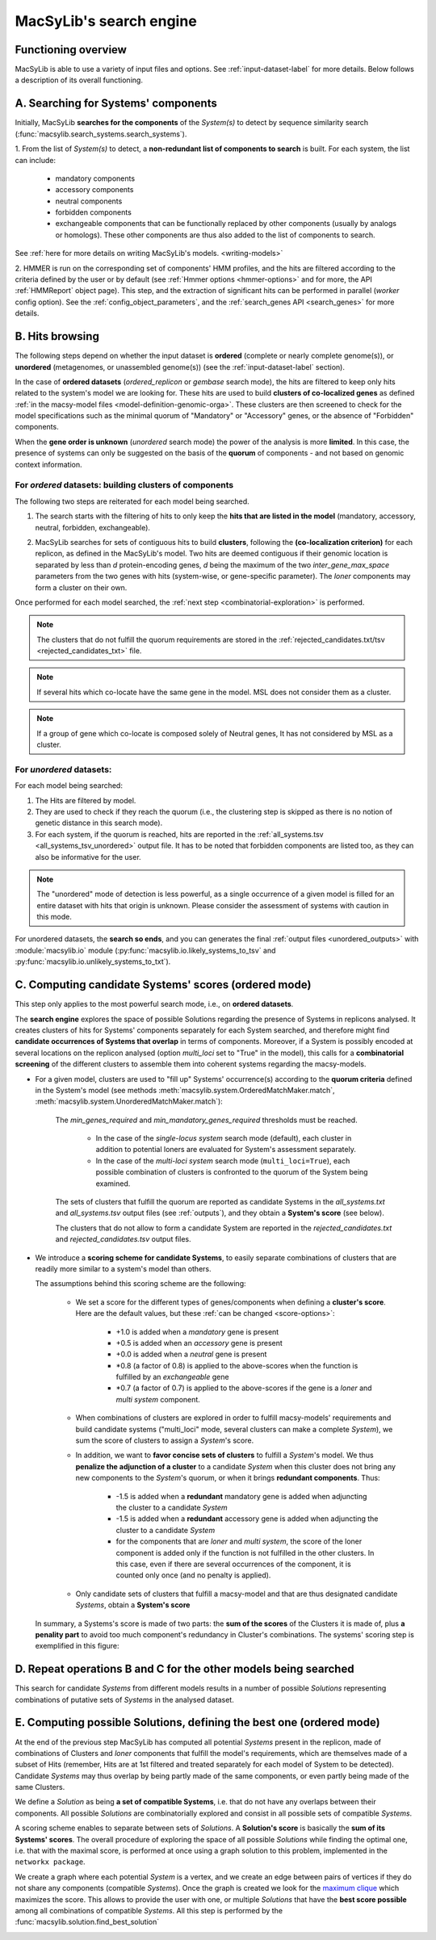 .. MacSyLib - python library that provide functions for
    detection of macromolecular systems in protein datasets
    using systems modelling and similarity search.
    Authors: Sophie Abby, Bertrand Néron
    Copyright © 2014-2025 Institut Pasteur (Paris) and CNRS.
    See the COPYRIGHT file for details
    MacsyLib is distributed under the terms of the GNU General Public License (GPLv3).
    See the COPYING file for details.


.. _functioning:


MacSyLib's search engine
===========================

********************
Functioning overview
********************

.. A. MacSyLib run using a variety of input files and options.
   See :ref:`input-dataset-label` for more details.

.. B. Depending on the input dataset type ("ordered" or "unordered"),
   the hits detected are processed using their contiguity or not.
   More details are provided in the :ref:`section below<system_assessment>`


MacSyLib is able to use a variety of input files and options.
See :ref:`input-dataset-label` for more details. Below follows a description of its overall functioning.


************************************
A. Searching for Systems' components
************************************

Initially, MacSyLib **searches for the components** of the `System(s)` to detect by sequence similarity search
(:func:`macsylib.search_systems.search_systems`).

1. From the list of `System(s)` to detect, a **non-redundant list of components to search** is built.
For each system, the list can include:

    - mandatory components
    - accessory components
    - neutral components
    - forbidden components
    - exchangeable components that can be functionally replaced by other components (usually by analogs or homologs).
      These other components are thus also added to the list of components to search.


See :ref:`here for more details on writing MacSyLib's models. <writing-models>`

2. HMMER is run on the corresponding set of components' HMM profiles, and the hits are filtered according to the criteria defined
by the user or by default (see :ref:`Hmmer options <hmmer-options>` and for more, the API :ref:`HMMReport` object page).
This step, and the extraction of significant hits can be performed in parallel (`worker` config option).
See the :ref:`config_object_parameters`, and the :ref:`search_genes API <search_genes>` for more details.

   .. image:: ../_static/msl_functionning_step1.*
     :height: 500px
     :align: left


.. _system_assessment:

****************
B. Hits browsing
****************

The following steps depend on whether the input dataset is **ordered** (complete or nearly complete genome(s)),
or **unordered**  (metagenomes, or unassembled genome(s)) (see the :ref:`input-dataset-label` section).

In the case of **ordered datasets** (`ordered_replicon` or `gembase` search mode),
the hits are filtered to keep only hits related to the system's model we are looking for.
These hits are used to build **clusters of co-localized genes** as defined :ref:`in the macsy-model files <model-definition-genomic-orga>`.
These clusters are then screened to check for the model specifications such as the minimal quorum of
"Mandatory" or "Accessory" genes, or the absence of "Forbidden" components.


When the **gene order is unknown** (`unordered` search mode) the power of the analysis is more **limited**.
In this case, the presence of systems can only be suggested on the basis of
the **quorum** of components - and not based on genomic context information.

.. _note:
    The `neutral` components are used to build clusters of co-localized genes.
    They do not play any role in components' quorum assessment.


For *ordered* datasets: building clusters of components
-------------------------------------------------------

The following two steps are reiterated for each model being searched.

1. The search starts with the filtering of hits to only keep the **hits that are listed in the model** (mandatory, accessory, neutral,
   forbidden, exchangeable).

2.  MacSyLib searches for sets of contiguous hits to build **clusters**, following the
    **(co-localization criterion)** for each replicon, as defined in the MacSyLib's model.
    Two hits are deemed contiguous if their genomic location is separated by less than *d* protein-encoding genes, *d*
    being the maximum of the two `inter_gene_max_space` parameters
    from the two genes with hits (system-wise, or gene-specific parameter).
    The `loner` components may form a cluster on their own.


    .. image:: ../_static/msl_functionning_step2.*
       :height: 500px
       :align: left


Once performed for each model searched, the :ref:`next step <combinatorial-exploration>` is performed.

.. note::
    The clusters that do not fulfill the quorum requirements are stored in the :ref:`rejected_candidates.txt/tsv <rejected_candidates_txt>` file.

.. note::
    If several hits which co-locate have the same gene in the model. MSL does not consider them as a cluster.

.. note::
     If a group of gene which co-locate is composed solely of Neutral genes, It has not considered by MSL as a cluster.


For *unordered* datasets:
-------------------------

For each model being searched:

1. The Hits are filtered by model.
2. They are used to check if they reach the quorum (i.e., the clustering step is skipped as there is no notion of genetic distance in this search mode).
3. For each system, if the quorum is reached, hits are reported in the :ref:`all_systems.tsv <all_systems_tsv_unordered>` output file.
   It has to be noted that forbidden components are listed too, as they can also be informative for the user.

.. note::
    The "unordered" mode of detection is less powerful, as a single occurrence of a given model is filled for
    an entire dataset with hits that origin is unknown. Please consider the assessment of systems with caution in this mode.

For unordered datasets, the **search so ends**, and you can generates the final :ref:`output files <unordered_outputs>` with :module:`macsylib.io` module
(:py:func:`macsylib.io.likely_systems_to_tsv` and :py:func:`macsylib.io.unlikely_systems_to_txt`).


.. _combinatorial-exploration:

*****************************************************
C. Computing candidate Systems' scores (ordered mode)
*****************************************************

This step only applies to the most powerful search mode, i.e., on **ordered datasets**.

The **search engine** explores the space of possible Solutions regarding the presence of Systems in replicons analysed.
It creates clusters of hits for Systems' components separately for each System searched, and therefore might find
**candidate occurrences of Systems that overlap** in terms of components.
Moreover, if a System is possibly encoded at several locations on the replicon analysed (option `multi_loci` set to "True" in the model),
this calls for a **combinatorial screening** of the different clusters to assemble them into coherent systems regarding the macsy-models.

* For a given model, clusters are used to "fill up" Systems' occurrence(s) according to the **quorum criteria**
  defined in the System's model (see methods :meth:`macsylib.system.OrderedMatchMaker.match`, :meth:`macsylib.system.UnorderedMatchMaker.match`):

   The `min_genes_required` and `min_mandatory_genes_required` thresholds must be reached.

      * In the case of the `single-locus system` search mode (default), each cluster in addition to potential loners
        are evaluated for System's assessment separately.
      * In the case of the `multi-loci system` search mode (``multi_loci=True``), each possible combination of clusters
        is confronted to the quorum of the System being examined.

   The sets of clusters that fulfill the quorum are reported as candidate Systems in the `all_systems.txt` and
   `all_systems.tsv` output files (see :ref:`outputs`),
   and they obtain a **System's score** (see below).

   The clusters that do not allow to form a candidate System are reported in the `rejected_candidates.txt` and  `rejected_candidates.tsv` output files.


*  We introduce a **scoring scheme for candidate Systems**, to easily separate combinations of clusters that are readily
   more similar to a system's model than others.

   The assumptions behind this scoring scheme are the following:

    * We set a score for the different types of genes/components when defining a **cluster's score**. Here are the default values, but these :ref:`can be changed <score-options>`:

        - +1.0 is added when a `mandatory` gene is present
        - +0.5 is added when an `accessory` gene is present
        - +0.0 is added when a `neutral` gene is present
        - \*0.8 (a factor of 0.8) is applied to the above-scores when the function is fulfilled by an `exchangeable` gene
        - \*0.7 (a factor of 0.7) is applied to the above-scores if the gene is a `loner` and `multi system` component.


    * When combinations of clusters are explored in order to fulfill macsy-models' requirements and build candidate systems
      ("multi_loci" mode, several clusters can make a complete `System`), we sum the score of clusters to assign a `System`'s score.

    * In addition, we want to **favor concise sets of clusters** to fulfill a `System`'s model.
      We thus **penalize the adjunction of a cluster** to a candidate `System` when this cluster does not bring
      any new components to the `System`'s quorum, or when it brings **redundant components**. Thus:

        - -1.5 is added when a **redundant** mandatory gene is added when adjuncting the cluster to a candidate `System`
        - -1.5 is added when a **redundant** accessory gene is added when adjuncting the cluster to a candidate `System`
        - for the components that are `loner` and `multi system`, the score of the loner component is added only if the function is not fulfilled in the other clusters.
          In this case, even if there are several occurrences of the component, it is counted only once (and no penalty is applied).

    * Only candidate sets of clusters that fulfill a macsy-model and that are thus designated candidate `Systems`, obtain a **System's score**



   In summary, a Systems's score is made of two parts: the **sum of the scores** of the Clusters it is made of,
   plus **a penality part** to avoid too much component's redundancy in Cluster's combinations.
   The systems' scoring step is exemplified in this figure:

   .. image:: ../_static/msl_functionning_step3.*
     :height: 500px
     :align: left



*********************************************************************
D. Repeat operations B and C for the other models being searched
*********************************************************************

.. image:: ../_static/msl_functionning_step4.*
     :height: 500px
     :align: left



This search for candidate `Systems` from different models results in a number of possible `Solutions`
representing combinations of putative sets of `Systems` in the analysed dataset.


*********************************************************************
E. Computing possible Solutions, defining the best one (ordered mode)
*********************************************************************

At the end of the previous step MacSyLib has computed all potential `Systems` present in the replicon,
made of combinations of Clusters and `loner` components that fulfill the model's requirements,
which are themselves made of a subset of Hits (remember, Hits are at 1st filtered and treated separately for each model of System to be detected).
Candidate `Systems` may thus overlap by being partly made of the same components, or even partly being made of the same Clusters.

We define a `Solution` as being **a set of compatible Systems**, i.e. that do not have any overlaps between their components.
All possible `Solutions` are combinatorially explored and consist in all possible sets of compatible `Systems`.

A scoring scheme enables to separate between sets of `Solutions`. A **Solution's score** is basically the **sum of its Systems' scores**.
The overall procedure of exploring the space of all possible `Solutions` while finding the optimal one,
i.e. that with the maximal score, is performed at once using a graph solution to this problem, implemented in the ``networkx package``.

We create a graph where each potential `System` is a vertex, and we create an edge between pairs of vertices
if they do not share any components (compatible `Systems`).
Once the graph is created we look for the `maximum clique <https://en.wikipedia.org/wiki/Clique_problem#Definitions>`_
which maximizes the score. This allows to provide the user with one, or multiple `Solutions`
that have the **best score possible** among all combinations of compatible `Systems`.
All this step is performed by the :func:`macsylib.solution.find_best_solution`

.. image:: ../_static/msl_functionning_step5.*
 :height: 500px
 :align: left
